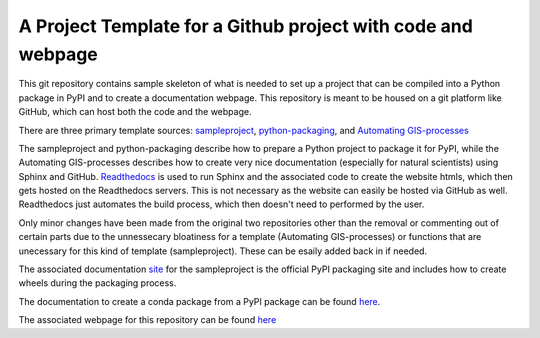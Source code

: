 A Project Template for a Github project with code and webpage
=============================================================

This git repository contains sample skeleton of what is needed to set up a project
that can be compiled into a Python package in PyPI and to create a documentation
webpage. This repository is meant to be housed on a git platform like GitHub,
which can host both the code and the webpage.

There are three primary template sources: `sampleproject <https://github.com/pypa/sampleproject>`_, `python-packaging <https://python-packaging.readthedocs.io/en/latest/>`_, and `Automating GIS-processes <https://automating-gis-processes.github.io/2016>`_

The sampleproject and python-packaging describe how to prepare a Python project to package it for PyPI, while the Automating GIS-processes describes how to create very nice documentation (especially for natural scientists) using Sphinx and GitHub. `Readthedocs <https://readthedocs.org>`_ is used to run Sphinx and the associated code to create the website htmls, which then gets hosted on the Readthedocs servers. This is not necessary as the website can easily be hosted via GitHub as well. Readthedocs just automates the build process, which then doesn't need to performed by the user.

Only minor changes have been made from the original two repositories other than the removal or commenting out of certain parts due to the unnessecary bloatiness for a template (Automating GIS-processes) or functions that are unecessary for this kind of template (sampleproject). These can be esaily added back in if needed.

The associated documentation `site <https://packaging.python.org/tutorials/distributing-packages/>`_ for the sampleproject is the official PyPI packaging site and includes how to create wheels during the packaging process.

The documentation to create a conda package from a PyPI package can be found `here <https://conda.io/docs/user-guide/tutorials/build-pkgs-skeleton.html>`_.

The associated webpage for this repository can be found `here <http://project-template1.readthedocs.io>`_

